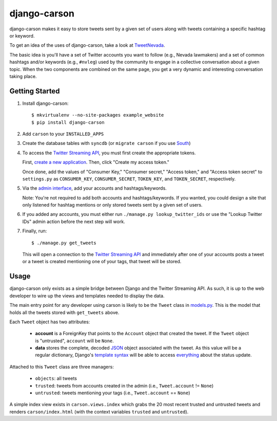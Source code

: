 =============
django-carson
=============

django-carson makes it easy to store tweets sent by a given set of
users along with tweets containing a specific hashtag or keyword.

To get an idea of the uses of django-carson, take a look at
TweetNevada_.

The basic idea is you'll have a set of Twitter accounts you want to
follow (e.g., Nevada lawmakers) and a set of common hashtags and/or
keywords (e.g., ``#nvleg``) used by the community to engage in a
collective conversation about a given topic.  When the two components
are combined on the same page, you get a very dynamic and interesting
conversation taking place.

Getting Started
---------------

#) Install django-carson::

     $ mkvirtualenv --no-site-packages example_website
     $ pip install django-carson

#) Add ``carson`` to your ``INSTALLED_APPS``

#) Create the database tables with ``syncdb`` (or ``migrate carson`` if you
   use South_)

#) To access the `Twitter Streaming API`_, you must first create the
   appropriate tokens.

   First, `create a new application`_.  Then, click "Create my access token."

   Once done, add the values of "Consumer Key," "Consumer secret,"
   "Access token," and "Access token secret" to ``settings.py`` as
   ``CONSUMER_KEY``, ``CONSUMER_SECRET``, ``TOKEN_KEY``, and
   ``TOKEN_SECRET``, respectively.

#) Via the `admin interface`_, add your accounts and hashtags/keywords.

   Note: You're not required to add both accounts and
   hashtags/keywords.  If you wanted, you could design a site that
   only listened for hashtag mentions or only stored tweets sent by a
   given set of users.

#) If you added any accounts, you must either run ``./manage.py
   lookup_twitter_ids`` or use the "Lookup Twitter IDs" admin action
   before the next step will work.

#) Finally, run::

     $ ./manage.py get_tweets

   This will open a connection to the `Twitter Streaming API`_ and
   immediately after one of your accounts posts a tweet or a
   tweet is created mentioning one of your tags, that tweet will be
   stored.

Usage
-----

django-carson only exists as a simple bridge between Django and the
Twitter Streaming API.  As such, it is up to the web developer to
wire up the views and templates needed to display the data.

The main entry point for any developer using carson is likely to be
the ``Tweet`` class in models.py_.  This is the model that holds all
the tweets stored with ``get_tweets`` above.

Each ``Tweet`` object has two attributes:

  - **account** is a ForeignKey that points to the ``Account`` object
    that created the tweet.  If the ``Tweet`` object is "untrusted",
    ``account`` will be ``None``.

  - **data** stores the complete, decoded JSON_ object associated with the
    tweet.  As this value will be a regular dictionary, Django's
    `template syntax`_ will be able to access everything_ about the
    status update.

Attached to this ``Tweet`` class are three managers:

  - ``objects``: all tweets
  - ``trusted``: tweets from accounts created in the admin (i.e.,
    ``Tweet.account`` != ``None``)
  - ``untrusted``: tweets mentioning your tags (i.e.,
    ``Tweet.account`` == ``None``)

A simple index view exists in ``carson.views.index`` which grabs the
20 most recent trusted and untrusted tweets and renders
``carson/index.html`` (with the context variables ``trusted`` and
``untrusted``).

.. _create a new application: https://dev.twitter.com/apps/new
.. _admin interface: http://localhost:8000/admin/carson/
.. _Twitter Streaming API: https://dev.twitter.com/docs/streaming-api
.. _TweetNevada: http://tweetnevada.com/
.. _models.py: https://github.com/edavis/django-carson/tree/master/carson/models.py
.. _views.py: https://github.com/edavis/django-carson/tree/master/carson/views.py
.. _JSON: http://en.wikipedia.org/wiki/JSON
.. _template syntax: https://docs.djangoproject.com/en/1.3/topics/templates/#variables
.. _everything: https://dev.twitter.com/docs/api/1/get/statuses/show/%3Aid
.. _South: http://south.aeracode.org/
